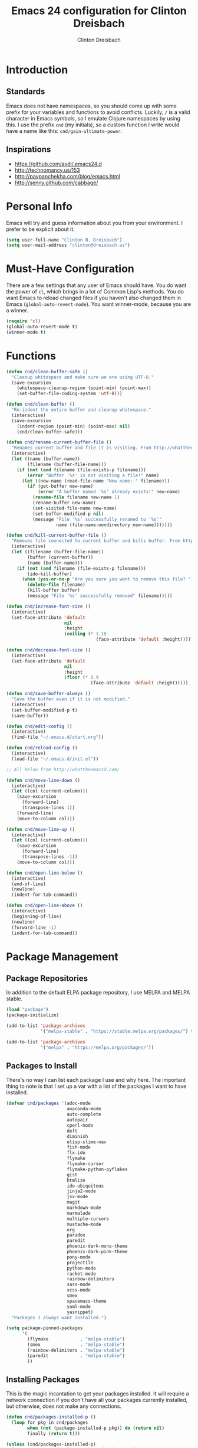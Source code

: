 #+TITLE: Emacs 24 configuration for Clinton Dreisbach
#+AUTHOR: Clinton Dreisbach
#+EMAIL: clinton@dreisbach.us
#+OPTIONS: toc:2 num:nil

* Introduction
** Standards
   Emacs does not have namespaces, so you should come up with some
   prefix for your variables and functions to avoid
   conflicts. Luckily, =/= is a valid character in Emacs symbols, so I
   emulate Clojure namespaces by using this. I use the prefix =cnd=
   (my initials), so a custom function I write would have a name like
   this: =cnd/gain-ultimate-power=.

** Inspirations
   - https://github.com/avdi/.emacs24.d
   - http://technomancy.us/153
   - http://pavpanchekha.com/blog/emacs.html
   - http://senny.github.com/cabbage/

* Personal Info
   Emacs will try and guess information about you from your
   environment. I prefer to be explicit about it.

#+BEGIN_SRC emacs-lisp
  (setq user-full-name "Clinton N. Dreisbach")
  (setq user-mail-address "clinton@dreisbach.us")
#+END_SRC

* Must-Have Configuration
  There are a few settings that any user of Emacs should have. You do
  want the power of =cl=, which brings in a lot of Common Lisp's
  methods.  You do want Emacs to reload changed files if you haven't
  also changed them in Emacs (=global-auto-revert-mode=). You want
  winner-mode, because you are a winner.

#+BEGIN_SRC emacs-lisp
  (require 'cl)
  (global-auto-revert-mode t)
  (winner-mode t)
#+END_SRC

* Functions
#+BEGIN_SRC emacs-lisp
  (defun cnd/clean-buffer-safe ()
    "Cleanup whitespace and make sure we are using UTF-8."
    (save-excursion
      (whitespace-cleanup-region (point-min) (point-max))
      (set-buffer-file-coding-system 'utf-8)))

  (defun cnd/clean-buffer ()
    "Re-indent the entire buffer and cleanup whitespace."
    (interactive)
    (save-excursion
      (indent-region (point-min) (point-max) nil)
      (cnd/clean-buffer-safe)))

  (defun cnd/rename-current-buffer-file ()
    "Renames current buffer and file it is visiting. From http://whattheemacsd.com/file-defuns.el-01.html."
    (interactive)
    (let ((name (buffer-name))
          (filename (buffer-file-name)))
      (if (not (and filename (file-exists-p filename)))
          (error "Buffer '%s' is not visiting a file!" name)
        (let ((new-name (read-file-name "New name: " filename)))
          (if (get-buffer new-name)
              (error "A buffer named '%s' already exists!" new-name)
            (rename-file filename new-name 1)
            (rename-buffer new-name)
            (set-visited-file-name new-name)
            (set-buffer-modified-p nil)
            (message "File '%s' successfully renamed to '%s'"
                     name (file-name-nondirectory new-name)))))))

  (defun cnd/kill-current-buffer-file ()
    "Removes file connected to current buffer and kills buffer. From http://whattheemacsd.com/file-defuns.el-02.html."
    (interactive)
    (let ((filename (buffer-file-name))
          (buffer (current-buffer))
          (name (buffer-name)))
      (if (not (and filename (file-exists-p filename)))
          (ido-kill-buffer)
        (when (yes-or-no-p "Are you sure you want to remove this file? ")
          (delete-file filename)
          (kill-buffer buffer)
          (message "File '%s' successfully removed" filename)))))

  (defun cnd/increase-font-size ()
    (interactive)
    (set-face-attribute 'default
                        nil
                        :height
                        (ceiling (* 1.10
                                    (face-attribute 'default :height)))))

  (defun cnd/decrease-font-size ()
    (interactive)
    (set-face-attribute 'default
                        nil
                        :height
                        (floor (* 0.9
                                  (face-attribute 'default :height)))))

  (defun cnd/save-buffer-always ()
    "Save the buffer even if it is not modified."
    (interactive)
    (set-buffer-modified-p t)
    (save-buffer))

  (defun cnd/edit-config ()
    (interactive)
    (find-file "~/.emacs.d/start.org"))

  (defun cnd/reload-config ()
    (interactive)
    (load-file "~/.emacs.d/init.el"))

  ;; All below from http://whattheemacsd.com/

  (defun cnd/move-line-down ()
    (interactive)
    (let ((col (current-column)))
      (save-excursion
        (forward-line)
        (transpose-lines 1))
      (forward-line)
      (move-to-column col)))

  (defun cnd/move-line-up ()
    (interactive)
    (let ((col (current-column)))
      (save-excursion
        (forward-line)
        (transpose-lines -1))
      (move-to-column col)))

  (defun cnd/open-line-below ()
    (interactive)
    (end-of-line)
    (newline)
    (indent-for-tab-command))

  (defun cnd/open-line-above ()
    (interactive)
    (beginning-of-line)
    (newline)
    (forward-line -1)
    (indent-for-tab-command))
#+END_SRC

* Package Management
** Package Repositories
   In addition to the default ELPA package repository, I use
   MELPA and MELPA stable.

#+BEGIN_SRC emacs-lisp
  (load "package")
  (package-initialize)

  (add-to-list 'package-archives
               '("melpa-stable" . "https://stable.melpa.org/packages/") t)

  (add-to-list 'package-archives
               '("melpa" . "https://melpa.org/packages/"))
#+END_SRC

** Packages to Install
  There's no way I can list each package I use and why here. The
  important thing to note is that I set up a var with a list of the
  packages I want to have installed.

#+BEGIN_SRC emacs-lisp
  (defvar cnd/packages '(adoc-mode
                         anaconda-mode
                         auto-complete
                         autopair
                         cperl-mode
                         deft
                         diminish
                         elisp-slime-nav
                         fish-mode
                         flx-ido
                         flymake
                         flymake-cursor
                         flymake-python-pyflakes
                         gist
                         htmlize
                         ido-ubiquitous
                         jinja2-mode
                         jsx-mode
                         magit
                         markdown-mode
                         marmalade
                         multiple-cursors
                         mustache-mode
                         org
                         paradox
                         paredit
                         phoenix-dark-mono-theme
                         phoenix-dark-pink-theme
                         pony-mode
                         projectile
                         python-mode
                         racket-mode
                         rainbow-delimiters
                         sass-mode
                         scss-mode
                         smex
                         spacemacs-theme
                         yaml-mode
                         yasnippet)
    "Packages I always want installed.")

  (setq package-pinned-packages
        '(
          (flymake            . "melpa-stable")
          (smex               . "melpa-stable")
          (rainbow-delimiters . "melpa-stable")
          (paredit            . "melpa-stable")
          ))
#+END_SRC
  
** Installing Packages
   This is the magic incantation to get your packages installed. It
   will require a network connection if you don't have all your
   packages currently installed, but otherwise, does not make any
   connections.

#+BEGIN_SRC emacs-lisp
  (defun cnd/packages-installed-p ()
    (loop for pkg in cnd/packages
          when (not (package-installed-p pkg)) do (return nil)
          finally (return t)))

  (unless (cnd/packages-installed-p)
    (message "%s" "Refreshing package database...")
    (package-refresh-contents)
    (dolist (pkg cnd/packages)
      (when (not (package-installed-p pkg))
        (package-install pkg))))
#+END_SRC
* Package Configuration
** Deft
   http://jblevins.org/projects/deft/

   Deft is an Emacs mode for quickly browsing, filtering, and editing
   directories of plain text notes, inspired by Notational Velocity. I
   like it a lot. I want it to store all my notes in my Dropbox, and I
   want it to use org-mode for those notes.

#+begin_src emacs-lisp
  (setq deft-directory "~/Notes/")
  (setq deft-use-filename-as-title t)
  (setq deft-extension "org")
  (setq deft-text-mode 'org-mode)
#+end_src

** Smex
   Smex is a replacement for the default behavior of =M-x= with better
   history and completion.

#+BEGIN_SRC emacs-lisp
  (setq smex-save-file (expand-file-name ".smex-items" user-emacs-directory))
  (smex-initialize)
#+END_SRC

** Ido
   Ido stands for Interactively Do Things, but it might as well stand
   for "Do the Right Thing." It makes Emacs have something resembling
   a modern interface with fuzzy-finding and autocompletion.

   =ido-ubiquitous= does exactly what you think it does: it takes the
   power of ido and lets you use it almost everywhere.

   I like to set the two options =ido-enable-flex-matching= and
   =ido-use-virtual-buffers=. Flex matching gives me fuzzy-finding,
   and using virtual buffers lets me switch to (and re-open) closed
   buffers from my buffer search.

#+BEGIN_SRC emacs-lisp
  (ido-mode t)
  (ido-ubiquitous t)
  (flx-ido-mode t)
  (setq ido-enable-flex-matching t
        ido-use-virtual-buffers t)
#+END_SRC

** Magit

Instead of having magit run next to another window, I like having it
take up the whole frame, so I can take care of all my git stuff at
once and then it can go away. In order for this to work, I have to go
ahead and require magit first.

Source: http://whattheemacsd.com//setup-magit.el-01.html

#+begin_src emacs-lisp
  (require 'magit)

  (defadvice magit-status (around magit-fullscreen activate)
    (window-configuration-to-register :magit-fullscreen)
    ad-do-it
    (delete-other-windows))

  (defun magit-quit-session ()
    "Restores the previous window configuration and kills the magit buffer"
    (interactive)
    (kill-buffer)
    (jump-to-register :magit-fullscreen))

  (define-key magit-status-mode-map (kbd "q") 'magit-quit-session)
#+end_src

** Org-mode

Org-mode, the most useful thing in the world. This configuration 
file is in org-mode.

I want to be able to use [[http://ditaa.sourceforge.net/][ditaa]] in my org-mode files.

#+BEGIN_SRC emacs-lisp
  (setq org-ditaa-jar-path "~/.emacs.d/vendor/ditaa0_9.jar")
  
  (org-babel-do-load-languages
   'org-babel-load-languages
   '((ditaa . t)))  
#+END_SRC

** Projectile
   [[https://github.com/bbatsov/projectile][Projectile]] is a package to allow you to search over projects.

#+BEGIN_SRC emacs-lisp
(projectile-global-mode)
#+END_SRC

* GUI Settings
  Emacs' default GUI settings are not great and cause it to not
  resemble a modern application. Luckily, they are very
  configurable.

#+BEGIN_SRC emacs-lisp
  (setq
   ;; Do not show a splash screen.
   inhibit-splash-screen t
   ;; Show incomplete commands while typing them.
   echo-keystrokes 0.1
   ;; Never show dialog boxes.
   use-dialog-box nil
   ;; Flash the screen on errors.
   visible-bell t)

  (setq-default
   ;; Make the cursor a thin vertical line.
   cursor-type 'bar
   ;; Show the end of files inside buffers.
   indicate-empty-lines t)

  ;; Show what text is selected.
  (transient-mark-mode t)
  ;; And delete selected text if we type over it.
  (delete-selection-mode t)

  ;; Always show matching sets of parentheses.
  (show-paren-mode t)

  ;; Highlight the current line.
  (global-hl-line-mode t)

  ;; Hide the scroll bar, tool bar, and menu bar.
  (scroll-bar-mode -1)
  (tool-bar-mode -1)
  (menu-bar-mode -1)

  ;; Allow us to type "y" or "n" instead of "yes" or "no".
  (defalias 'yes-or-no-p 'y-or-n-p)

  ;; Show the end of files.
  (when (not indicate-empty-lines)
    (toggle-indicate-empty-lines))

  (when window-system
    ;; Make the window title reflect the current buffer.
    (setq frame-title-format '(buffer-file-name "%f" ("%b"))))
#+END_SRC

** Modeline Improvements
   I like having the column number in my modeline to help with stack
   traces and just as a sanity check.

#+BEGIN_SRC emacs-lisp
  (setq column-number-mode t)
#+END_SRC

* Files and Directories
  I like to set up a vendor directory for any random elisp files I
  pull in. I get the majority of my functionality from packages
  distributed through ELPA or Marmalade, but sometimes, you find
  something random on EmacsWiki that you may want to pull in. After
  adding that directory, you're going to want to throw it in your
  load-path. Often, you'll have subdirectories in your vendor
  directory. Go ahead and add those to the load-path as well.

#+BEGIN_SRC emacs-lisp
  (defvar cnd/vendor-dir (expand-file-name "vendor" user-emacs-directory)
    "Location of any random elisp files I find from other authors.")
  (add-to-list 'load-path cnd/vendor-dir)

  (dolist (project (directory-files cnd/vendor-dir t "\\w+"))
    (when (file-directory-p project)
      (add-to-list 'load-path project)))
#+END_SRC

* Shells
  I use fish shell, but Emacs should not internally.

  #+BEGIN_SRC emacs-lisp
    (setq explicit-shell-file-name "/bin/sh")
    (setq shell-file-name "sh")
    (setenv "SHELL" shell-file-name)
  #+END_SRC

  =C-d= on an empty line in the shell terminates the current
  process. Using the following, hitting =C-d= again will close the
  buffer.

#+begin_src emacs-lisp
  ;; From http://whattheemacsd.com/setup-shell.el-01.html

  (defun comint-delchar-or-eof-or-kill-buffer (arg)
    (interactive "p")
    (if (null (get-buffer-process (current-buffer)))
        (kill-buffer)
      (comint-delchar-or-maybe-eof arg)))

  (add-hook 'shell-mode-hook
            (lambda ()
              (define-key shell-mode-map
                (kbd "C-d") 'comint-delchar-or-eof-or-kill-buffer)))
#+end_src
* Text Editing
** Backups
   Default Emacs behavior around backups dates from a time of
   barbarism and should be avoided. On the other hand, it's saved me
   once or twice. Therefore, I allow Emacs to keep backups, but
   instead of keeping them in the same directory as the file being
   edited, I force them to be kept in a temporary directory.

#+BEGIN_SRC emacs-lisp
  (setq backup-directory-alist `((".*" . ,temporary-file-directory)))
  (setq auto-save-file-name-transforms `((".*" ,temporary-file-directory t)))
#+END_SRC

** File Behavior
   All files should end with a final newline.

#+BEGIN_SRC emacs-lisp
  (setq require-final-newline t)
#+END_SRC

** Indentation
   By default, I want to indent with 4 spaces and no tabs.

#+begin_src emacs-lisp
  (setq-default indent-tabs-mode nil
                tab-width 4)
#+end_src

** Multiple Buffers
I often have multiple buffers open with the same name. Emacs usually
deals with this by appending the buffer number to the buffer
name. This is hard to keep track of. Instead, the uniquify library
uses the parent directory name as a prefix to the file name.

#+BEGIN_SRC emacs-lisp
  (require 'uniquify)
  (setq uniquify-buffer-name-style 'forward)
#+END_SRC
** Multiple Cursors

Having multiple cursors is the new magic, and I'm still not used to
it. [[http://emacsrocks.com/e13.html][Check out the great video about it at Emacs Rocks.]]

#+begin_src emacs-lisp
  (require 'multiple-cursors)
  
  (global-set-key (quote [C-return]) 'set-rectangular-region-anchor)
  (global-set-key (kbd "C-S-c C-S-c") 'mc/edit-lines)
  (global-set-key (kbd "C->") 'mc/mark-next-like-this)
  (global-set-key (kbd "C-<") 'mc/mark-previous-like-this)
  (global-set-key (kbd "C-c C->") 'mc/mark-all-like-this)
#+end_src

** Zap to Char
Zap to char is very useful, but zapping up to a character is even more
useful. A method to do this is in =misc.el=.

#+begin_src emacs-lisp
  (require 'misc)
#+end_src

** Markdown
Make sure that all Markdown file extensions trigger =markdown-mode=.

#+BEGIN_SRC emacs-lisp
  (add-to-list 'auto-mode-alist '("\\.md$" . markdown-mode))
  (add-to-list 'auto-mode-alist '("\\.mdown$" . markdown-mode))
#+END_SRC

Also use =visual-line-mode= to get decent word-wrap when in
=markdown-mode=.

#+BEGIN_SRC emacs-lisp
  (add-hook 'markdown-mode-hook (lambda () (visual-line-mode t)))
#+END_SRC

I use =pandoc= for converting Markdown, so I want to set that as the
command to use when exporting from =markdown-mode=. I want to enable
smart quotes. I use [[http://kevinburke.bitbucket.org/markdowncss/][markdown.css]] to beautify the output.

#+BEGIN_SRC emacs-lisp
  (setq markdown-command "pandoc --smart -f markdown -t html")
  (setq markdown-css-path (expand-file-name "markdown.css" cnd/vendor-dir))
#+END_SRC

** Asciidoc
I prefer =doc-mode= to other Asciidoc editing modes.

#+BEGIN_SRC emacs-lisp
  (require 'doc-mode)
  (add-to-list 'auto-mode-alist '("\\.adoc$" . doc-mode))
#+END_SRC

** Snippets
   Yasnippet allows us to have snippets for our most commonly used
   pieces of code.

   #+BEGIN_SRC emacs-lisp
     (require 'yasnippet)
     (yas-global-mode 1)
   #+END_SRC

* Programming
** autopair-mode
   =autopair-mode= automatically adds closing parentheses, brackets,
   and the like, which is very useful when writing code. It doesn't
   get auto-loaded, so I have to require it explicitly.

#+BEGIN_SRC emacs-lisp
  (require 'autopair)
#+END_SRC

** C
   C has its own indentation rules, so I have to set them with a
   separate variable.
#+begin_src emacs-lisp
  (setq c-basic-offset 2)
#+end_src

** CSS/SCSS
   CSS has its own indentation rules, so I have to set them with a
   separate variable.

   I do not want SCSS to automatically compile to CSS upon save.

#+begin_src emacs-lisp
  (setq css-indent-offset 2
        scss-compile-at-save nil)
#+end_src

** Emacs Lisp
Give us the power of SLIME when coding in elisp; specifically, allow
us to go to definition with M-. and back again with M-,.

#+begin_src emacs-lisp
  (autoload 'elisp-slime-nav-mode "elisp-slime-nav")
  (add-hook 'emacs-lisp-mode-hook (lambda () (elisp-slime-nav-mode t)))
  (eval-after-load 'elisp-slime-nav '(diminish 'elisp-slime-nav-mode))
#+end_src

** Fish Shell
#+BEGIN_SRC emacs-lisp
  (add-to-list 'auto-mode-alist '("\\.fish$" . fish-mode))
#+END_SRC
** Javascript
   JS has its own indentation rules, so I have to set them with a
   separate variable.

#+begin_src emacs-lisp
  (setq js-indent-level 4)
#+end_src

   JSX needs to be set up to work.

#+BEGIN_SRC emacs-lisp
  (add-to-list 'auto-mode-alist '("\\.jsx$" . jsx-mode))
#+END_SRC

** Lisp
   Lisp is the most awesome family of programming languages ever. When
   I'm using Lisp, I want ultimate power, so I turn on paredit, which
   gives me amazing abilities to move code around inside
   S-expressions.

   This section is a good example of how to extend Emacs with keymaps
   and minor-modes.

#+BEGIN_SRC emacs-lisp
  ;; lisp.el
  ;; (setq lisp-modes '(lisp-mode
  ;;                    emacs-lisp-mode
  ;;                    common-lisp-mode
  ;;                    scheme-mode
  ;;                    clojure-mode))
  ;; 
  ;; (defvar lisp-power-map (make-keymap))
  ;; (define-minor-mode lisp-power-mode "Fix keybindings; add power."
  ;;   :lighter " (power)"
  ;;   :keymap lisp-power-map
  ;;   (paredit-mode t))
  ;; (diminish 'lisp-power-mode)
  ;; (define-key lisp-power-map [delete] 'paredit-forward-delete)
  ;; (define-key lisp-power-map [backspace] 'paredit-backward-delete)
  ;; 
  ;; (defun cnd/engage-lisp-power ()
  ;;   (lisp-power-mode t))
  ;; 
  ;; (dolist (mode lisp-modes)
  ;;   (add-hook (intern (format "%s-hook" mode))
  ;;             #'cnd/engage-lisp-power))
  
#+END_SRC

** Python
#+BEGIN_SRC emacs-lisp
  ;; keybindings
  (eval-after-load 'python
    '(define-key python-mode-map (kbd "C-c !") 'python-shell-switch-to-shell))
  (eval-after-load 'python
    '(define-key python-mode-map (kbd "C-c |") 'python-shell-send-region))

  (add-hook 'python-mode-hook 'anaconda-mode)

  (setq python-indent-offset 4)
#+END_SRC

*** Django

I use =[[https://github.com/davidmiller/pony-mode][pony-mode]]= to enhance Emacs when I'm working with Django. I
have it vendored, since it's not on Marmalade. I have to require it to
get =pony-tpl-mode= (a minor mode for Django templates) working, which
I should figure out.

#+begin_src emacs-lisp
  ;; TODO autoload this instead of using require

  (require 'pony-mode)
#+end_src

** Scheme

#+BEGIN_SRC emacs-lisp
  (add-hook 'scheme-mode-hook 'paredit-mode)
  (add-hook 'scheme-mode-hook 'rainbow-delimiters-mode)
  
  ;; From chicken scheme wiki
  
  (require 'cmuscheme)
  
  (setq scheme-program-name "csi -:c")
  
  ;; Indenting module body code at column 0
  (defun scheme-module-indent (state indent-point normal-indent) 0)
  (put 'module 'scheme-indent-function 'scheme-module-indent)
  
  (put 'and-let* 'scheme-indent-function 1)
  (put 'parameterize 'scheme-indent-function 1)
  (put 'handle-exceptions 'scheme-indent-function 1)
  (put 'when 'scheme-indent-function 1)
  (put 'unless 'scheme-indent-function 1)
  (put 'match 'scheme-indent-function 1)
  (put 'pmatch 'scheme-indent-function 1)
  
  (define-key scheme-mode-map "\C-c\C-l" 'scheme-load-current-file)
  (define-key scheme-mode-map "\C-c\C-k" 'scheme-compile-current-file)
  
  (defun scheme-load-current-file (&optional switch)
    (interactive "P")
    (let ((file-name (buffer-file-name)))
      (comint-check-source file-name)
      (setq scheme-prev-l/c-dir/file (cons (file-name-directory    file-name)
             (file-name-nondirectory file-name)))
      (comint-send-string (scheme-proc) (concat "(load \""
                  file-name
                  "\"\)\n"))
      (if switch
        (switch-to-scheme t)
        (message "\"%s\" loaded." file-name) ) ) )
  
  (defun scheme-compile-current-file (&optional switch)
    (interactive "P")
    (let ((file-name (buffer-file-name)))
      (comint-check-source file-name)
      (setq scheme-prev-l/c-dir/file (cons (file-name-directory    file-name)
             (file-name-nondirectory file-name)))
      (message "compiling \"%s\" ..." file-name)
      (comint-send-string (scheme-proc) (concat "(compile-file \""
                  file-name
                  "\"\)\n"))
      (if switch
        (switch-to-scheme t)
        (message "\"%s\" compiled and loaded." file-name))))
  
  ;; scheme-complete
  
  (autoload 'scheme-smart-complete "scheme-complete" nil t)
  (eval-after-load 'scheme
    '(define-key scheme-mode-map "\t" 'scheme-complete-or-indent))
  
  (autoload 'scheme-get-current-symbol-info "scheme-complete" nil t)
  (add-hook 'scheme-mode-hook
    (lambda ()
      (make-local-variable 'eldoc-documentation-function)
      (setq eldoc-documentation-function 'scheme-get-current-symbol-info)
      (eldoc-mode)))
#+END_SRC
** YAML
#+BEGIN_SRC emacs-lisp
  (add-to-list 'auto-mode-alist '("\\.yml$" . yaml-mode))
  (add-to-list 'auto-mode-alist '("\\.yaml$" . yaml-mode))
#+END_SRC
* Keybindings
  Keybindings are a really personal matter. My philosophy with Emacs
  is this: keep as many keybindings as possible the same as the
  out-of-the-box Emacs config, and use =C-c= for your own special
  preferences. It's cool to extend the default functionality (setting
  Return to =newline-and-indent= instead of =newline=, for example),
  but radically altering it is only going to frustrate you when you
  have use Emacs without your configuration. Plus, it's nice to anyone
  you ever have to pair program with.

#+BEGIN_SRC emacs-lisp
  (global-set-key (kbd "RET") 'newline-and-indent)
  (global-set-key (kbd "C-;") 'comment-or-uncomment-region)
  (global-set-key (kbd "M-/") 'hippie-expand)
  (global-set-key (kbd "M-x") 'smex)
  (global-set-key (kbd "M-X") 'smex-major-mode-commands)
  (if window-system (global-unset-key (kbd "C-z")))

  (global-set-key (kbd "C-+") 'cnd/increase-font-size)
  (global-set-key (kbd "C-=") 'cnd/increase-font-size)
  (global-set-key (kbd "C--") 'cnd/decrease-font-size)
#+END_SRC

** Super-Special Personal Keybindings

#+BEGIN_SRC emacs-lisp
  (global-set-key (kbd "C-c a") 'mark-whole-buffer)
  (global-set-key (kbd "C-c c") 'query-replace-regexp)
  (global-set-key (kbd "C-c d") 'deft)
  (global-set-key (kbd "C-c g") 'magit-status)
  (global-set-key (kbd "C-c M-k") 'cnd/kill-current-buffer-file)
  (global-set-key (kbd "C-c n") 'cnd/clean-buffer)
  (global-set-key (kbd "C-c q") 'join-line)
  (global-set-key (kbd "C-c r") 'revert-buffer)
  (global-set-key (kbd "C-c C-r") 'cnd/rename-current-buffer-file)
  (global-set-key (kbd "C-c s e") 'cnd/edit-config)
  (global-set-key (kbd "C-c s r") 'cnd/reload-config)
  (global-set-key (kbd "C-c M-s") 'cnd/save-buffer-always)
  (global-set-key (kbd "C-c v") 'eval-buffer)
  (global-set-key (kbd "C-c w") 'whitespace-mode)
  (global-set-key (kbd "C-c x") 'execute-extended-command)
  (global-set-key (kbd "C-c z") 'zap-to-char)
  (global-set-key (kbd "M-Z") 'zap-to-char)
  (global-set-key (kbd "M-z") 'zap-up-to-char)
  (global-set-key (kbd "<C-S-down>") 'cnd/move-line-down)
  (global-set-key (kbd "<C-S-up>") 'cnd/move-line-up)
  (global-set-key (kbd "<C-return>") 'cnd/open-line-below)
  (global-set-key (kbd "<C-S-return>") 'cnd/open-line-above)
 
  (global-set-key (kbd "M-j")
            (lambda ()
                  (interactive)
                  (join-line -1)))
#+END_SRC

** Windmove
   Windmove is a nice little feature to let you move between open
   windows by pressing =Shift= + the arrow keys. I like to add the
   ability to also do this using =C-c=, as using =Shift= may not work
   on all terminals.

#+BEGIN_SRC emacs-lisp
  (windmove-default-keybindings 'shift)
  (global-set-key (kbd "C-c <left>")  'windmove-left)
  (global-set-key (kbd "C-c <right>") 'windmove-right)
  (global-set-key (kbd "C-c <up>")    'windmove-up)
  (global-set-key (kbd "C-c <down>")  'windmove-down)
#+END_SRC
* Emacs Server
  It is very annoying to find that you cannot close a buffer that has
  been opened via =emacsclient= in the same way you would close any
  other buffer. The following code fixes that.

#+BEGIN_SRC emacs-lisp
  (add-hook 'server-switch-hook
            (lambda ()
              (when (current-local-map)
                (use-local-map (copy-keymap (current-local-map))))
              (when server-buffer-clients
                (local-set-key (kbd "C-x k") 'server-edit))))
#+END_SRC
* OS-Specific Settings
** OS X
   Emacs works pretty great on OS X, but there are a few adjustments I
   like. =mdfind= is a command-line interface to Spotlight which works
   great when using the =locate= function in Emacs. =aspell= is used
   instead of =ispell=. Lastly, OS X has annoying issues with the
   =PATH= environment variable. If you launch Emacs as an app instead
   of on the command-line, it will not have the path you set up in
   =.profile= (or wherever you set up your environment variables.)
   Therefore, I set it explicitly.

#+BEGIN_SRC emacs-lisp
  (when (eq system-type 'darwin)
    (setq locate-command "mdfind")
    (setq ispell-program-name "aspell")
    
    (defun set-exec-path-from-shell-PATH ()
      (let ((path-from-shell (shell-command-to-string "$SHELL -i -c 'echo $PATH'")))
        (setenv "PATH" path-from-shell)
        (setq exec-path (split-string path-from-shell path-separator))))

    (when window-system (set-exec-path-from-shell-PATH))

    (set-face-attribute 'default nil
                  :family "Ubuntu Mono" :height 180 :weight 'normal)
    (setq mac-option-key-is-meta t)
    (setq mac-command-key-is-meta t)
    (setq mac-command-modifier 'meta)
    (setq mac-option-modifier 'meta)
    (global-set-key (kbd "M-+") 'cnd/increase-font-size)
    (global-set-key (kbd "M-=") 'cnd/increase-font-size)
    (global-set-key (kbd "M--") 'cnd/decrease-font-size))

#+END_SRC
* Local Configuration
  No matter how universal your configuration is, you will find
  yourself someday needing to configuration something different for a
  specific computer. I keep that code in =local.el=, which gets loaded
  at the end of my main configuration.

#+BEGIN_SRC emacs-lisp
  (let ((local-config (expand-file-name "local.el" user-emacs-directory)))
    (when (file-exists-p local-config)
      (load local-config)))
#+END_SRC

